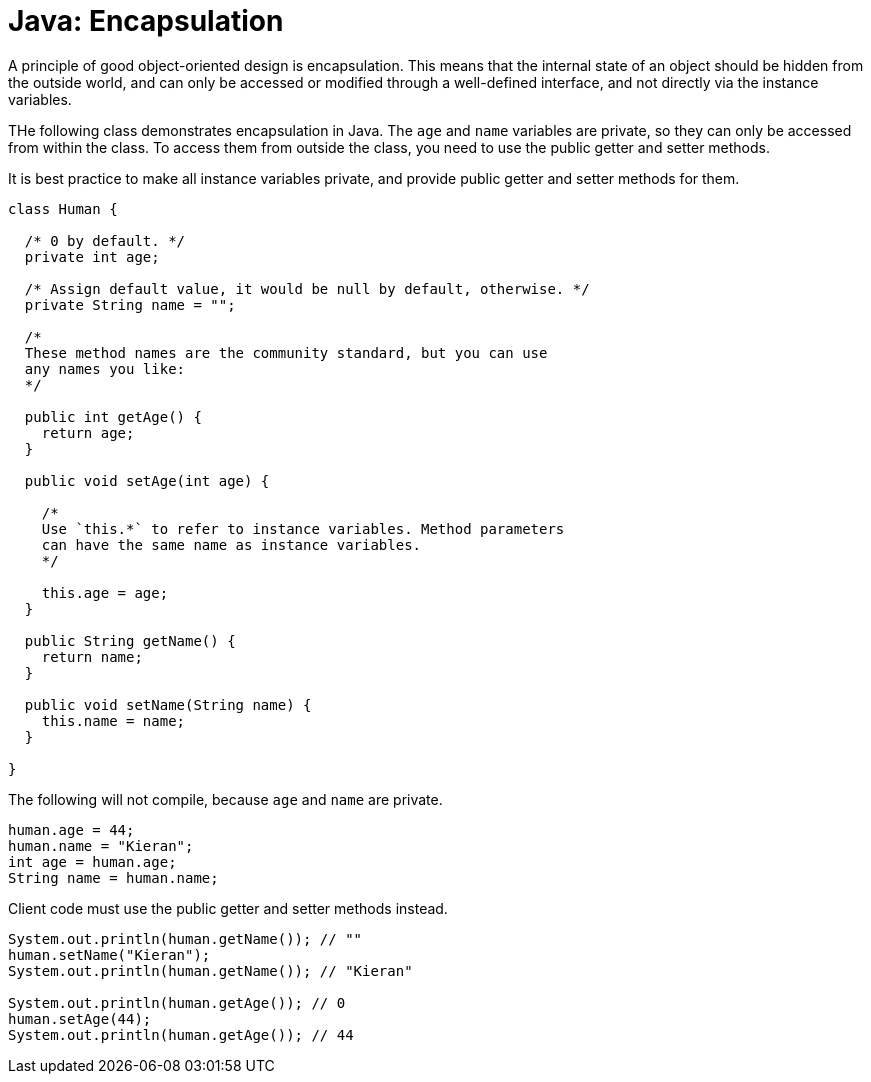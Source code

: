 = Java: Encapsulation

A principle of good object-oriented design is encapsulation. This means that the internal state of an object should be hidden from the outside world, and can only be accessed or modified through a well-defined interface, and not directly via the instance variables.

THe following class demonstrates encapsulation in Java. The `age` and `name` variables are private, so they can only be accessed from within the class. To access them from outside the class, you need to use the public getter and setter methods.

It is best practice to make all instance variables private, and provide public getter and setter methods for them.

[source,java]
----
class Human {

  /* 0 by default. */
  private int age;

  /* Assign default value, it would be null by default, otherwise. */
  private String name = "";

  /*
  These method names are the community standard, but you can use
  any names you like:
  */

  public int getAge() {
    return age;
  }

  public void setAge(int age) {

    /*
    Use `this.*` to refer to instance variables. Method parameters
    can have the same name as instance variables.
    */

    this.age = age;
  }

  public String getName() {
    return name;
  }

  public void setName(String name) {
    this.name = name;
  }

}
----

The following will not compile, because `age` and `name` are private.

[source,java]
----
human.age = 44;
human.name = "Kieran";
int age = human.age;
String name = human.name;
----

Client code must use the public getter and setter methods instead.

[source,java]
----
System.out.println(human.getName()); // ""
human.setName("Kieran");
System.out.println(human.getName()); // "Kieran"

System.out.println(human.getAge()); // 0
human.setAge(44);
System.out.println(human.getAge()); // 44
----
